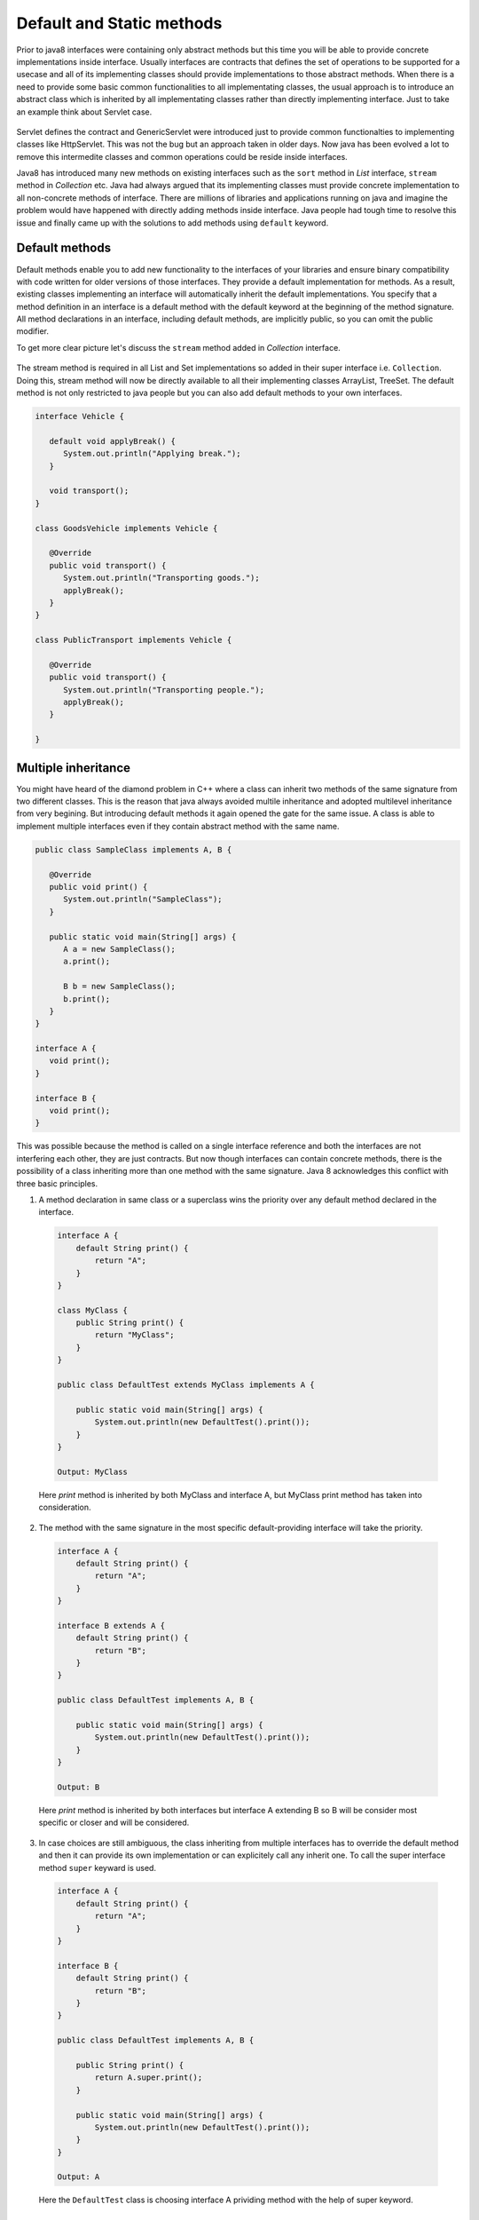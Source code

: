 Default and Static methods
==========================
Prior to java8 interfaces were containing only abstract methods but this time you will be able to provide concrete implementations inside interface. Usually interfaces are contracts that defines the set of operations to be supported for a usecase and all of its implementing classes should provide implementations to those abstract methods. When there is a need to provide some basic common functionalities to all implementating classes, the usual approach is to introduce an abstract class which is inherited by all implementating classes rather than directly implementing interface. Just to take an example think about Servlet case.

.. figure:: _static/servlet.png
   :width: 300px
   :height: 200px

Servlet defines the contract and GenericServlet were introduced just to provide common functionalties to implementing classes like HttpServlet. This was not the bug but an approach taken in older days. Now java has been evolved a lot to remove this intermedite classes and common operations could be reside inside interfaces.

Java8 has introduced many new methods on existing interfaces such as the ``sort`` method in `List` interface, ``stream`` method in `Collection` etc. Java had always argued that its implementing classes must provide concrete implementation to all non-concrete methods of interface. There are millions of libraries and applications running on java and imagine the problem would have happened with directly adding methods inside interface. Java people had tough time to resolve this issue and finally came up with the solutions to add methods using ``default`` keyword.


Default methods
---------------
Default methods enable you to add new functionality to the interfaces of your libraries and ensure binary compatibility with code written for older versions of those interfaces. They provide a default implementation for methods. As a result, existing classes implementing an interface will automatically inherit the default implementations. You specify that a method definition in an interface is a default method with the default keyword at the beginning of the method signature. All method declarations in an interface, including default methods, are implicitly public, so you can omit the public modifier.

To get more clear picture let's discuss the ``stream`` method added in `Collection` interface.

.. figure:: _static/default2.png
   :width: 300px

The stream method is required in all List and Set implementations so added in their super interface i.e. ``Collection``. Doing this, stream method will now be directly available to all their implementing classes ArrayList, TreeSet. The default method is not only restricted to java people but you can also add default methods to your own interfaces.

.. code:: java

  interface Vehicle {
  
     default void applyBreak() {
        System.out.println("Applying break.");
     }

     void transport();
  }
  
  class GoodsVehicle implements Vehicle {

     @Override
     public void transport() {
        System.out.println("Transporting goods.");
        applyBreak();
     }
  }

  class PublicTransport implements Vehicle {

     @Override
     public void transport() {
        System.out.println("Transporting people.");
        applyBreak();
     }

  }

  
Multiple inheritance
--------------------
You might have heard of the diamond problem in C++ where a class can inherit two methods of the same signature from two different classes. This is the reason that java always avoided multile inheritance and adopted multilevel inheritance from very begining. But introducing default methods it again opened the gate for the same issue. A class is able to implement multiple interfaces even if they contain abstract method with the same name.

.. code:: java

  public class SampleClass implements A, B {

     @Override
     public void print() {
        System.out.println("SampleClass");
     }

     public static void main(String[] args) {
        A a = new SampleClass();
        a.print();

        B b = new SampleClass();
        b.print();
     }
  }

  interface A {
     void print();
  }

  interface B {
     void print();
  }

This was possible because the method is called on a single interface reference and both the interfaces are not interfering each other, they are just contracts. But now though interfaces can contain concrete methods, there is the possibility of a class inheriting more than one method with the same signature. Java 8 acknowledges this conflict with three basic principles.

1. A method declaration in same class or a superclass wins the priority over any default method declared in the interface.

  .. code:: java
    
    interface A {
        default String print() {
            return "A";
        }
    }
	
    class MyClass {
        public String print() {
            return "MyClass";
        }
    }
	
    public class DefaultTest extends MyClass implements A {

        public static void main(String[] args) {
            System.out.println(new DefaultTest().print());
        }
    }
	
    Output: MyClass

  Here `print` method is inherited by both MyClass and interface A, but MyClass print method has taken into consideration.

  
2. The method with the same signature in the most specific default-providing interface will take the priority. 
  
  .. code:: java
    
    interface A {
        default String print() {
            return "A";
        }
    }
	
    interface B extends A {
        default String print() {
            return "B";
        }
    }
	
    public class DefaultTest implements A, B {

        public static void main(String[] args) {
            System.out.println(new DefaultTest().print());
        }
    }
	
    Output: B

  Here `print` method is inherited by both interfaces but interface A extending B so B will be consider most specific or closer and will be considered.


3. In case choices are still ambiguous, the class inheriting from multiple interfaces has to override the default method and then it can provide its own implementation or can explicitely call any inherit one. To call the super interface method ``super`` keyward is used.

  .. code:: java
  
    interface A {
        default String print() {
            return "A";
        }
    }
	
    interface B {
        default String print() {
            return "B";
        }
    }
	
    public class DefaultTest implements A, B {
	
        public String print() {
            return A.super.print();
        }

        public static void main(String[] args) {
            System.out.println(new DefaultTest().print());
        }
    }
	
    Output: A

  Here the ``DefaultTest`` class is choosing interface A prividing method with the help of super keyword.

  
Static methods
--------------
In addition to default methods, you can also define static methods in interfaces. (A static method is a method that is associated with the class in which it is defined rather than with any object. Every instance of the class shares its static methods.) This makes it easier for you to organize helper methods in your libraries; you can keep static methods specific to an interface in the same interface rather than in a separate class.

Like static methods in classes, you specify that a method definition in an interface is a static method with the static keyword at the beginning of the method signature. All method declarations in an interface, including static methods, are implicitly public, so you can omit the public modifier. Through out the tutorial you have seen lot of example of interface static method like ``Stream.of``, ``Comparator.naturalOrder``, ``Comparator.comparing`` etc.